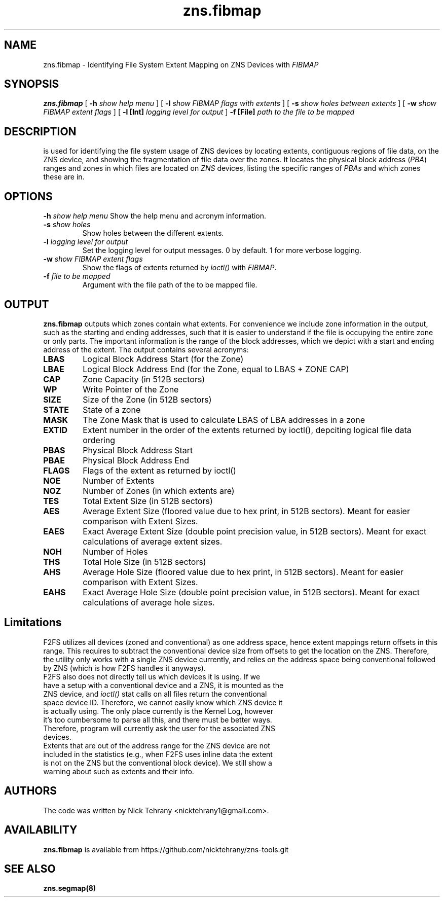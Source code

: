.TH zns.fibmap 8

.SH NAME
zns.fibmap \- Identifying File System Extent Mapping on ZNS Devices with \fIFIBMAP\fP

.SH SYNOPSIS
.B zns.fibmap
[
.B \-h
.I show help menu
]
[
.B \-l
.I show \fIFIBMAP\fP flags with extents
]
[
.B \-s
.I show holes between extents
]
[
.B \-w 
.I show \fIFIBMAP\fP extent flags
]
[
.B \-l [Int]
.I logging level for output
]
.B \-f [File]
.I path to the file to be mapped

.SH DESCRIPTION
is used for identifying the file system usage of ZNS devices by locating extents, contiguous regions of file data, on the ZNS device, and showing the fragmentation of file data over the zones. It locates the physical block address (\fIPBA\fP) ranges and zones in which files are located on \fIZNS\fP devices, listing the specific ranges of \fIPBAs\fP and which zones these are in. 

.SH OPTIONS
.BI \-h " show help menu"
Show the help menu and acronym information.
.TP
.BI \-s " show holes"
Show holes between the different extents.
.TP
.BI \-l " logging level for output"
Set the logging level for output messages. 0 by default. 1 for more verbose logging.
.TP
.BI \-w " show \fIFIBMAP\fP extent flags"
Show the flags of extents returned by \fIioctl()\fP with \fIFIBMAP\fP.
.TP
.TP
.BI \-f " file to be mapped"
Argument with the file path of the to be mapped file.

.SH OUTPUT
.B zns.fibmap
outputs which zones contain what extents. For convenience we include zone information in the output, such as the starting and ending addresses, such that it is easier to understand if the file is occupying the entire zone or only parts. The important information is the range of the block addresses, which we depict with a start and ending address of the extent. The output contains several acronyms:
.TP

.BI LBAS
Logical Block Address Start (for the Zone)
.TP
.BI LBAE
Logical Block Address End (for the Zone, equal to LBAS + ZONE CAP)
.TP
.BI CAP
Zone Capacity (in 512B sectors)
.TP
.BI WP
Write Pointer of the Zone
.TP
.BI SIZE
Size of the Zone (in 512B sectors)
.TP
.BI STATE
State of a zone
.TP
.BI MASK
The Zone Mask that is used to calculate LBAS of LBA addresses in a zone
.TP
.BI EXTID
Extent number in the order of the extents returned by ioctl(), depciting logical file data ordering
.TP
.BI PBAS
Physical Block Address Start
.TP
.BI PBAE
Physical Block Address End 
.TP
.BI FLAGS
Flags of the extent as returned by ioctl()
.TP
.BI NOE
Number of Extents
.TP
.BI NOZ
Number of Zones (in which extents are)
.TP
.BI TES
Total Extent Size (in 512B sectors)
.TP
.BI AES
Average Extent Size (floored value due to hex print, in 512B sectors). Meant for easier comparison with Extent Sizes.
.TP
.BI EAES
Exact Average Extent Size (double point precision value, in 512B sectors). Meant for exact calculations of average extent sizes.
.TP
.BI NOH
Number of Holes
.TP
.BI THS
Total Hole Size (in 512B sectors)
.TP
.BI AHS
Average Hole Size (floored value due to hex print, in 512B sectors). Meant for easier comparison with Extent Sizes.
.TP
.BI EAHS
Exact Average Hole Size (double point precision value, in 512B sectors). Meant for exact calculations of average hole sizes.

.SH Limitations
F2FS utilizes all devices (zoned and conventional) as one address space, hence extent mappings return offsets in this range. This requires to subtract the conventional device size from offsets to get the location on the ZNS. Therefore, the utility only works with a single ZNS device currently, and relies on the address space being conventional followed by ZNS (which is how F2FS handles it anyways). 
.TP
F2FS also does not directly tell us which devices it is using. If we have a setup with a conventional device and a ZNS, it is mounted as the ZNS device, and \fIioctl()\fP stat calls on all files return the conventional space device ID. Therefore, we cannot easily know which ZNS device it is actually using. The only place currently is the Kernel Log, however it's too cumbersome to parse all this, and there must be better ways. Therefore, program will currently ask the user for the associated ZNS devices.
.TP
Extents that are out of the address range for the ZNS device are not included in the statistics (e.g., when F2FS uses inline data the extent is not on the ZNS but the conventional block device). We still show a warning about such as extents and their info.

.SH AUTHORS
The code was written by Nick Tehrany <nicktehrany1@gmail.com>.

.SH AVAILABILITY
.B zns.fibmap
is available from https://github.com/nicktehrany/zns-tools.git

.SH SEE ALSO
.BR zns.segmap(8)
